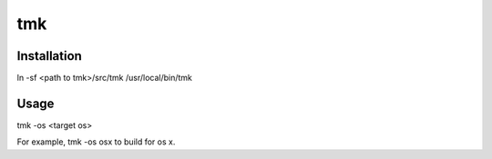 ===
tmk
===
Installation
------------
ln -sf <path to tmk>/src/tmk /usr/local/bin/tmk

Usage
-----

tmk -os <target os>

For example, tmk -os osx to build for os x.

